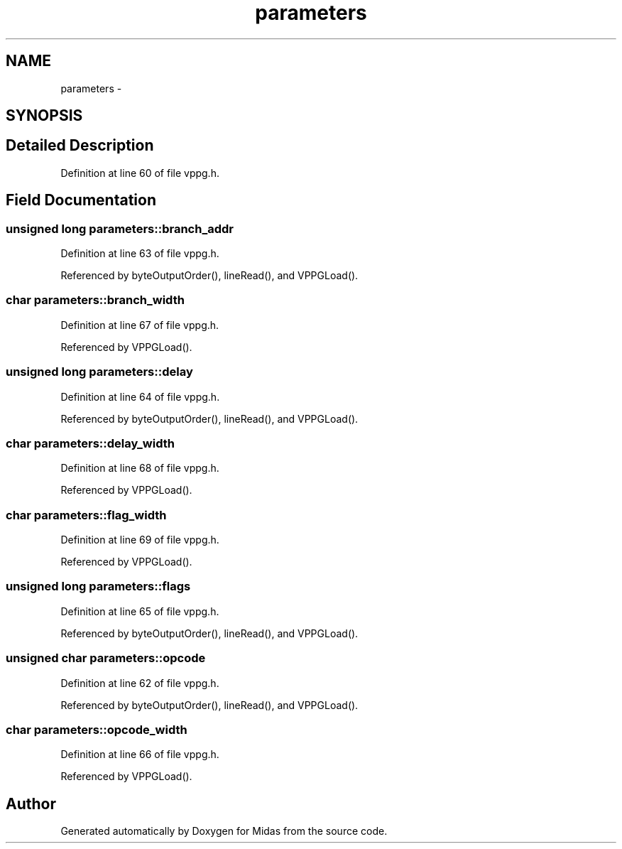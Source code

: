 .TH "parameters" 3 "31 May 2012" "Version 2.3.0-0" "Midas" \" -*- nroff -*-
.ad l
.nh
.SH NAME
parameters \- 
.SH SYNOPSIS
.br
.PP
.SH "Detailed Description"
.PP 
Definition at line 60 of file vppg.h.
.SH "Field Documentation"
.PP 
.SS "unsigned long \fBparameters::branch_addr\fP"
.PP
Definition at line 63 of file vppg.h.
.PP
Referenced by byteOutputOrder(), lineRead(), and VPPGLoad().
.SS "char \fBparameters::branch_width\fP"
.PP
Definition at line 67 of file vppg.h.
.PP
Referenced by VPPGLoad().
.SS "unsigned long \fBparameters::delay\fP"
.PP
Definition at line 64 of file vppg.h.
.PP
Referenced by byteOutputOrder(), lineRead(), and VPPGLoad().
.SS "char \fBparameters::delay_width\fP"
.PP
Definition at line 68 of file vppg.h.
.PP
Referenced by VPPGLoad().
.SS "char \fBparameters::flag_width\fP"
.PP
Definition at line 69 of file vppg.h.
.PP
Referenced by VPPGLoad().
.SS "unsigned long \fBparameters::flags\fP"
.PP
Definition at line 65 of file vppg.h.
.PP
Referenced by byteOutputOrder(), lineRead(), and VPPGLoad().
.SS "unsigned char \fBparameters::opcode\fP"
.PP
Definition at line 62 of file vppg.h.
.PP
Referenced by byteOutputOrder(), lineRead(), and VPPGLoad().
.SS "char \fBparameters::opcode_width\fP"
.PP
Definition at line 66 of file vppg.h.
.PP
Referenced by VPPGLoad().

.SH "Author"
.PP 
Generated automatically by Doxygen for Midas from the source code.
